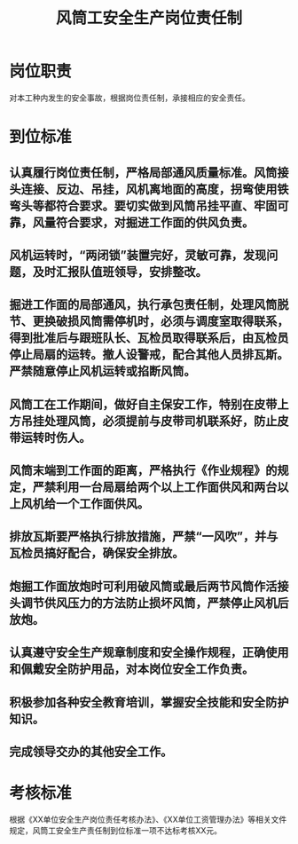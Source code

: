 :PROPERTIES:
:ID:       49435233-daba-4682-9c31-d7ce22590c2a
:END:
#+title: 风筒工安全生产岗位责任制
* 岗位职责
对本工种内发生的安全事故，根据岗位责任制，承接相应的安全责任。
* 到位标准
** 认真履行岗位责任制，严格局部通风质量标准。风筒接头连接、反边、吊挂，风机离地面的高度，拐弯使用铁弯头等都符合要求。要切实做到风筒吊挂平直、牢固可靠，风量符合要求，对掘进工作面的供风负责。
** 风机运转时，“两闭锁”装置完好，灵敏可靠，发现问题，及时汇报队值班领导，安排整改。
** 掘进工作面的局部通风，执行承包责任制，处理风筒脱节、更换破损风筒需停机时，必须与调度室取得联系，得到批准后与跟班队长、瓦检员取得联系后，由瓦检员停止局扇的运转。撤人设警戒，配合其他人员排瓦斯。严禁随意停止风机运转或掐断风筒。
** 风筒工在工作期间，做好自主保安工作，特别在皮带上方吊挂处理风筒，必须提前与皮带司机联系好，防止皮带运转时伤人。
** 风筒末端到工作面的距离，严格执行《作业规程》的规定，严禁利用一台局扇给两个以上工作面供风和两台以上风机给一个工作面供风。
** 排放瓦斯要严格执行排放措施，严禁“一风吹”，并与瓦检员搞好配合，确保安全排放。
** 炮掘工作面放炮时可利用破风筒或最后两节风筒作活接头调节供风压力的方法防止损坏风筒，严禁停止风机后放炮。
** 认真遵守安全生产规章制度和安全操作规程，正确使用和佩戴安全防护用品，对本岗位安全工作负责。
** 积极参加各种安全教育培训，掌握安全技能和安全防护知识。
** 完成领导交办的其他安全工作。
* 考核标准
根据《XX单位安全生产岗位责任考核办法》、《XX单位工资管理办法》等相关文件规定，风筒工安全生产责任制到位标准一项不达标考核XX元。
